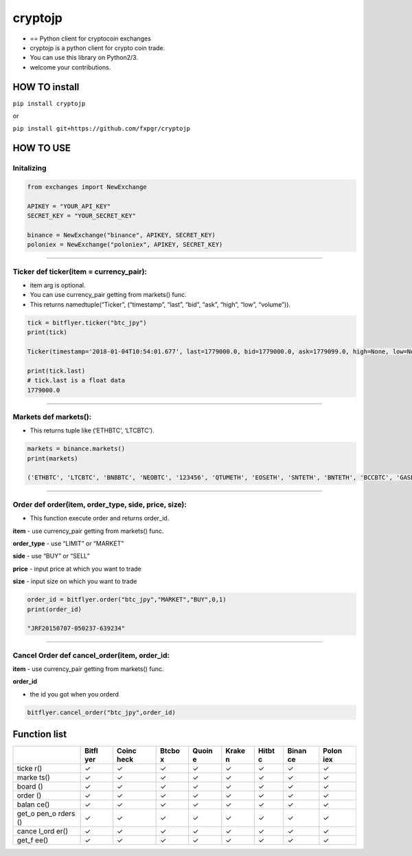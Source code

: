 cryptojp
========

|made-with-python| |PyPI pyversions| |Build Status| |Coverage Status|
|Maintenance| |PyPI status|

-  == Python client for cryptocoin exchanges
-  cryptojp is a python client for crypto coin trade.
-  You can use this library on Python2/3.
-  welcome your contributions.

HOW TO install
--------------

``pip install cryptojp``

or

``pip install git+https://github.com/fxpgr/cryptojp``

HOW TO USE
----------

Initalizing
~~~~~~~~~~~

.. code:: python

    from exchanges import NewExchange
     
    APIKEY = "YOUR_API_KEY"
    SECRET_KEY = "YOUR_SECRET_KEY"

    binance = NewExchange("binance", APIKEY, SECRET_KEY)
    poloniex = NewExchange("poloniex", APIKEY, SECRET_KEY)

--------------

Ticker def ticker(item = currency_pair):
~~~~~~~~~~~~~~~~~~~~~~~~~~~~~~~~~~~~~~~~

-  item arg is optional.
-  You can use currency_pair getting from markets() func.
-  This returns namedtuple(“Ticker”, (“timestamp”, “last”, “bid”, “ask”,
   “high”, “low”, “volume”)).

.. code:: python

     
    tick = bitflyer.ticker("btc_jpy")
    print(tick)
      
    Ticker(timestamp='2018-01-04T10:54:01.677', last=1779000.0, bid=1779000.0, ask=1779099.0, high=None, low=None, volume=99020.50507241)
     
    print(tick.last)
    # tick.last is a float data 
    1779000.0

--------------

Markets def markets():
~~~~~~~~~~~~~~~~~~~~~~

-  This returns tuple like (‘ETHBTC’, ‘LTCBTC’).

.. code:: python

    markets = binance.markets()
    print(markets)
     
    ('ETHBTC', 'LTCBTC', 'BNBBTC', 'NEOBTC', '123456', 'QTUMETH', 'EOSETH', 'SNTETH', 'BNTETH', 'BCCBTC', 'GASBTC', 'BNBETH', 'BTCUSDT', 'ETHUSDT', 'HSRBTC', 'OAXETH', 'DNTETH', 'MCOETH', 'ICNETH', 'MCOBTC', 'WTCBTC', 'WTCETH', 'LRCBTC', 'LRCETH', 'QTUMBTC', 'YOYOBTC', 'OMGBTC', 'OMGETH', 'ZRXBTC', 'ZRXETH', 'STRATBTC', 'STRATETH', 'SNGLSBTC', 'SNGLSETH', 'BQXBTC', 'BQXETH', 'KNCBTC', 'KNCETH', 'FUNBTC', 'FUNETH', 'SNMBTC', 'SNMETH', 'NEOETH', 'IOTABTC', 'IOTAETH', 'LINKBTC', 'LINKETH', 'XVGBTC', 'XVGETH', 'CTRBTC', 'CTRETH', 'SALTBTC', 'SALTETH', 'MDABTC', 'MDAETH', 'MTLBTC', 'MTLETH', 'SUBBTC', 'SUBETH', 'EOSBTC', 'SNTBTC', 'ETCETH', 'ETCBTC', 'MTHBTC', 'MTHETH', 'ENGBTC', 'ENGETH', 'DNTBTC', 'ZECBTC', 'ZECETH', 'BNTBTC', 'ASTBTC', 'ASTETH', 'DASHBTC', 'DASHETH', 'OAXBTC', 'ICNBTC', 'BTGBTC', 'BTGETH', 'EVXBTC', 'EVXETH', 'REQBTC', 'REQETH', 'VIBBTC', 'VIBETH', 'HSRETH', 'TRXBTC', 'TRXETH', 'POWRBTC', 'POWRETH', 'ARKBTC', 'ARKETH', 'YOYOETH', 'XRPBTC', 'XRPETH', 'MODBTC', 'MODETH', 'ENJBTC', 'ENJETH', 'STORJBTC', 'STORJETH', 'BNBUSDT', 'VENBNB', 'YOYOBNB', 'POWRBNB', 'VENBTC', 'VENETH', 'KMDBTC', 'KMDETH', 'NULSBNB', 'RCNBTC', 'RCNETH', 'RCNBNB', 'NULSBTC', 'NULSETH', 'RDNBTC', 'RDNETH', 'RDNBNB', 'XMRBTC', 'XMRETH', 'DLTBNB', 'WTCBNB', 'DLTBTC', 'DLTETH', 'AMBBTC', 'AMBETH', 'AMBBNB', 'BCCETH', 'BCCUSDT', 'BCCBNB', 'BATBTC', 'BATETH', 'BATBNB', 'BCPTBTC', 'BCPTETH', 'BCPTBNB', 'ARNBTC', 'ARNETH', 'GVTBTC', 'GVTETH', 'CDTBTC', 'CDTETH', 'GXSBTC', 'GXSETH', 'NEOUSDT', 'NEOBNB', 'POEBTC', 'POEETH', 'QSPBTC', 'QSPETH', 'QSPBNB', 'BTSBTC', 'BTSETH', 'BTSBNB', 'XZCBTC', 'XZCETH', 'XZCBNB', 'LSKBTC', 'LSKETH', 'LSKBNB', 'TNTBTC', 'TNTETH', 'FUELBTC', 'FUELETH', 'MANABTC', 'MANAETH', 'BCDBTC', 'BCDETH', 'DGDBTC', 'DGDETH', 'IOTABNB', 'ADXBTC', 'ADXETH', 'ADXBNB', 'ADABTC', 'ADAETH', 'PPTBTC', 'PPTETH', 'CMTBTC', 'CMTETH', 'CMTBNB', 'XLMBTC', 'XLMETH', 'XLMBNB', 'CNDBTC', 'CNDETH', 'CNDBNB', 'LENDBTC', 'LENDETH', 'WABIBTC', 'WABIETH', 'WABIBNB', 'LTCETH', 'LTCUSDT', 'LTCBNB', 'TNBBTC', 'TNBETH', 'WAVESBTC', 'WAVESETH', 'WAVESBNB', 'GTOBTC', 'GTOETH', 'GTOBNB', 'ICXBTC', 'ICXETH', 'ICXBNB', 'OSTBTC', 'OSTETH', 'OSTBNB', 'ELFBTC', 'ELFETH', 'AIONBTC', 'AIONETH', 'AIONBNB', 'NEBLBTC', 'NEBLETH', 'NEBLBNB', 'BRDBTC', 'BRDETH', 'BRDBNB', 'MCOBNB', 'EDOBTC', 'EDOETH', 'WINGSBTC', 'WINGSETH', 'NAVBTC', 'NAVETH', 'NAVBNB', 'LUNBTC', 'LUNETH', 'TRIGBTC', 'TRIGETH', 'TRIGBNB', 'APPCBTC', 'APPCETH', 'APPCBNB', 'VIBEBTC', 'VIBEETH', 'RLCBTC', 'RLCETH', 'RLCBNB', 'INSBTC', 'INSETH', 'PIVXBTC', 'PIVXETH', 'PIVXBNB', 'IOSTBTC', 'IOSTETH', 'CHATBTC', 'CHATETH', 'STEEMBTC', 'STEEMETH', 'STEEMBNB', 'NANOBTC', 'NANOETH', 'NANOBNB', 'VIABTC', 'VIAETH', 'VIABNB', 'BLZBTC', 'BLZETH', 'BLZBNB', 'AEBTC', 'AEETH', 'AEBNB')

--------------

Order def order(item, order_type, side, price, size):
~~~~~~~~~~~~~~~~~~~~~~~~~~~~~~~~~~~~~~~~~~~~~~~~~~~~~

-  This function execute order and returns order_id.

**item** - use currency_pair getting from markets() func.

**order_type** - use “LIMIT” or “MARKET”

**side** - use “BUY” or “SELL”

**price** - input price at which you want to trade

**size** - input size on which you want to trade

.. code:: python

    order_id = bitflyer.order("btc_jpy","MARKET","BUY",0,1)
    print(order_id)
     
    "JRF20150707-050237-639234"

--------------

Cancel Order def cancel_order(item, order_id:
~~~~~~~~~~~~~~~~~~~~~~~~~~~~~~~~~~~~~~~~~~~~~

**item** - use currency_pair getting from markets() func.

**order_id**

-  the id you got when you orderd

.. code:: python

    bitflyer.cancel_order("btc_jpy",order_id)

Function list
-------------

+-------+-------+-------+-------+-------+-------+-------+-------+-------+
|       | Bitfl | Coinc | Btcbo | Quoin | Krake | Hitbt | Binan | Polon |
|       | yer   | heck  | x     | e     | n     | c     | ce    | iex   |
+=======+=======+=======+=======+=======+=======+=======+=======+=======+
| ticke | ✓     | ✓     | ✓     | ✓     | ✓     | ✓     | ✓     | ✓     |
| r()   |       |       |       |       |       |       |       |       |
+-------+-------+-------+-------+-------+-------+-------+-------+-------+
| marke | ✓     | ✓     | ✓     | ✓     | ✓     | ✓     | ✓     | ✓     |
| ts()  |       |       |       |       |       |       |       |       |
+-------+-------+-------+-------+-------+-------+-------+-------+-------+
| board | ✓     | ✓     | ✓     | ✓     | ✓     | ✓     | ✓     | ✓     |
| ()    |       |       |       |       |       |       |       |       |
+-------+-------+-------+-------+-------+-------+-------+-------+-------+
| order | ✓     | ✓     | ✓     | ✓     | ✓     | ✓     | ✓     | ✓     |
| ()    |       |       |       |       |       |       |       |       |
+-------+-------+-------+-------+-------+-------+-------+-------+-------+
| balan | ✓     | ✓     | ✓     | ✓     | ✓     | ✓     | ✓     | ✓     |
| ce()  |       |       |       |       |       |       |       |       |
+-------+-------+-------+-------+-------+-------+-------+-------+-------+
| get_o | ✓     | ✓     | ✓     | ✓     | ✓     | ✓     | ✓     | ✓     |
| pen_o |       |       |       |       |       |       |       |       |
| rders |       |       |       |       |       |       |       |       |
| ()    |       |       |       |       |       |       |       |       |
+-------+-------+-------+-------+-------+-------+-------+-------+-------+
| cance | ✓     | ✓     | ✓     | ✓     | ✓     | ✓     | ✓     | ✓     |
| l_ord |       |       |       |       |       |       |       |       |
| er()  |       |       |       |       |       |       |       |       |
+-------+-------+-------+-------+-------+-------+-------+-------+-------+
| get_f | ✓     | ✓     | ✓     | ✓     | ✓     | ✓     | ✓     | ✓     |
| ee()  |       |       |       |       |       |       |       |       |
+-------+-------+-------+-------+-------+-------+-------+-------+-------+

.. |made-with-python| image:: https://img.shields.io/badge/Made%20with-Python-1f425f.svg
   :target: https://www.python.org/
.. |PyPI pyversions| image:: https://img.shields.io/pypi/pyversions/cryptojp.svg
   :target: https://pypi.python.org/pypi/cryptojp/
.. |Build Status| image:: https://travis-ci.org/airking05/cryptojp.svg?branch=master
   :target: https://travis-ci.org/airking05/cryptojp
.. |Coverage Status| image:: https://coveralls.io/repos/github/airking05/cryptojp/badge.svg?branch=master&date=20180130_2
   :target: https://coveralls.io/github/airking05/cryptojp?branch=master
.. |Maintenance| image:: https://img.shields.io/badge/Maintained%3F-yes-green.svg
   :target: https://GitHub.com/Naereen/StrapDown.js/graphs/commit-activity
.. |PyPI status| image:: https://img.shields.io/pypi/status/cryptojp.svg
   :target: https://pypi.python.org/pypi/cryptojp/
